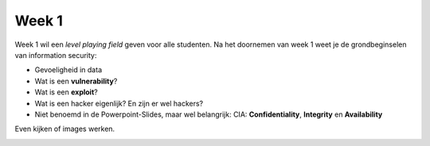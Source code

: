 Week 1
=====================================

Week 1 wil een *level playing field* geven voor alle studenten. Na het doornemen van week 1 weet je de grondbeginselen van information security:

* Gevoeligheid in data
* Wat is een **vulnerability**?
* Wat is een **exploit**?
* Wat is een hacker eigenlijk? En zijn er wel hackers?
* Niet benoemd in de Powerpoint-Slides, maar wel belangrijk: CIA: **Confidentiality**, **Integrity** en **Availability**


























Even kijken of images werken.

.. image:: image.png